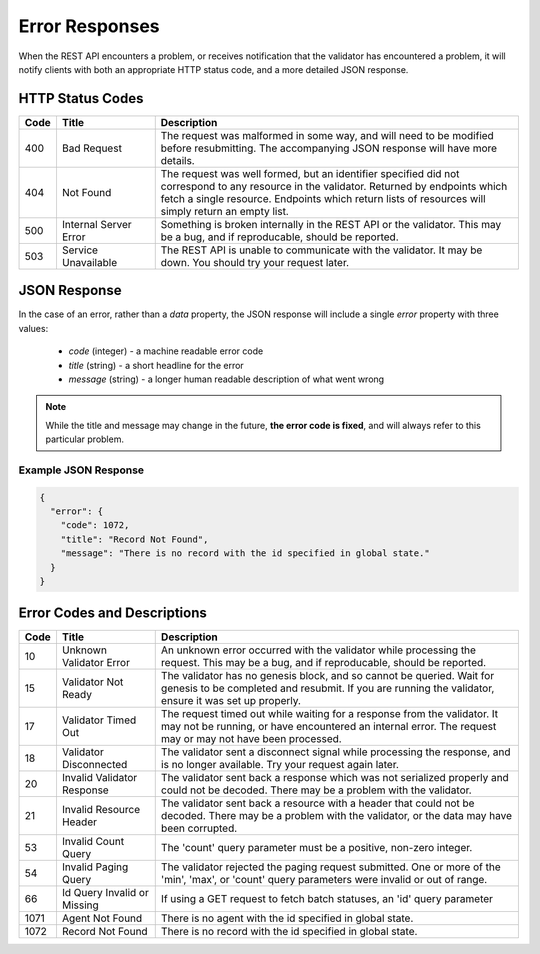 ***************
Error Responses
***************

When the REST API encounters a problem, or receives notification that the
validator has encountered a problem, it will notify clients with both an
appropriate HTTP status code, and a more detailed JSON response.


HTTP Status Codes
=================

.. list-table::
   :widths: 4, 16, 60
   :header-rows: 1

   * - Code
     - Title
     - Description
   * - 400
     - Bad Request
     - The request was malformed in some way, and will need to be modified
       before resubmitting. The accompanying JSON response will have more
       details.
   * - 404
     - Not Found
     - The request was well formed, but an identifier specified did not
       correspond to any resource in the validator. Returned by endpoints which
       fetch a single resource. Endpoints which return lists of resources will
       simply return an empty list.
   * - 500
     - Internal Server Error
     - Something is broken internally in the REST API or the validator. This may
       be a bug, and if reproducable, should be reported.
   * - 503
     - Service Unavailable
     - The REST API is unable to communicate with the validator. It may be down.
       You should try your request later.


JSON Response
=============

In the case of an error, rather than a *data* property, the JSON response will
include a single *error* property with three values:

   * *code* (integer) - a machine readable error code
   * *title* (string) - a short headline for the error
   * *message* (string) - a longer human readable description of what went wrong

.. note::

   While the title and message may change in the future, **the error code is
   fixed**, and will always refer to this particular problem.


Example JSON Response
---------------------

.. code-block:: json

   {
     "error": {
       "code": 1072,
       "title": "Record Not Found",
       "message": "There is no record with the id specified in global state."
     }
   }


Error Codes and Descriptions
============================

.. list-table::
   :widths: 4, 16, 60
   :header-rows: 1

   * - Code
     - Title
     - Description
   * - 10
     - Unknown Validator Error
     - An unknown error occurred with the validator while processing the
       request. This may be a bug, and if reproducable, should be reported.
   * - 15
     - Validator Not Ready
     - The validator has no genesis block, and so cannot be queried. Wait for
       genesis to be completed and resubmit. If you are running the validator,
       ensure it was set up properly.
   * - 17
     - Validator Timed Out
     - The request timed out while waiting for a response from the validator. It
       may not be running, or have encountered an internal error. The request
       may or may not have been processed.
   * - 18
     - Validator Disconnected
     - The validator sent a disconnect signal while processing the response, and
       is no longer available. Try your request again later.
   * - 20
     - Invalid Validator Response
     - The validator sent back a response which was not serialized properly
       and could not be decoded. There may be a problem with the validator.
   * - 21
     - Invalid Resource Header
     - The validator sent back a resource with a header that could not be
       decoded. There may be a problem with the validator, or the data may
       have been corrupted.
   * - 53
     - Invalid Count Query
     - The 'count' query parameter must be a positive, non-zero integer.
   * - 54
     - Invalid Paging Query
     - The validator rejected the paging request submitted. One or more of the
       'min', 'max', or 'count' query parameters were invalid or out of range.
   * - 66
     - Id Query Invalid or Missing
     - If using a GET request to fetch batch statuses, an 'id' query parameter
   * - 1071
     - Agent Not Found
     - There is no agent with the id specified in global state.
   * - 1072
     - Record Not Found
     - There is no record with the id specified in global state.
